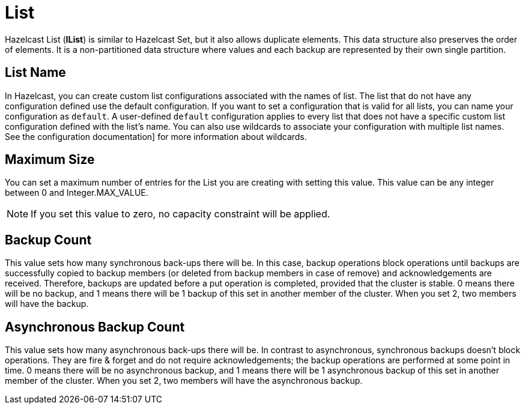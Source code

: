 = List

Hazelcast List (*IList*) is similar to Hazelcast Set, but it also allows duplicate elements. This data structure also preserves the order of elements. It is a non-partitioned data structure where values and each backup are represented by their own single partition.

== List Name

In Hazelcast, you can create custom list configurations associated with the names of list. The list that do not have any configuration defined use the default configuration. If you want to set a configuration that is valid for all lists, you can name your configuration as `default`. A user-defined `default` configuration applies to every list that does not have a specific custom list configuration defined with the list's name. 
You can also use wildcards to associate your configuration with multiple list names. See the configuration documentation] for more information about wildcards.

== Maximum Size

You can set a maximum number of entries for the List you are creating with setting this value.
This value can be any integer between 0 and Integer.MAX_VALUE.

NOTE: If you set this value to zero, no capacity constraint will be applied.

== Backup Count

This value sets how many synchronous back-ups there will be. In this case, backup operations block operations until backups are successfully copied to backup members (or deleted from backup members in case of remove) and acknowledgements are received. Therefore, backups are updated before a put operation is completed, provided that the cluster is stable.
0 means there will be no backup, and 1 means there will be 1 backup of this set in another member of the cluster. When you set 2, two members will have the backup.

== Asynchronous Backup Count

This value sets how many asynchronous back-ups there will be. In contrast to asynchronous, synchronous backups doesn't block operations. They are fire & forget and do not require acknowledgements; the backup operations are performed at some point in time.
0 means there will be no asynchronous backup, and 1 means there will be 1 asynchronous backup of this set in another member of the cluster. When you set 2, two members will have the asynchronous backup.